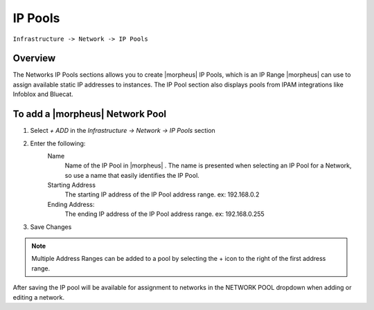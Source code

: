 IP Pools
--------

``Infrastructure -> Network -> IP Pools``

Overview
^^^^^^^^

The Networks IP Pools sections allows you to create |morpheus| IP Pools, which is an IP Range |morpheus| can use to assign available static IP addresses to instances. The IP Pool section also displays pools from IPAM integrations like Infoblox and Bluecat.

To add a |morpheus| Network Pool
^^^^^^^^^^^^^^^^^^^^^^^^^^^^^^^^

1. Select *+ ADD* in the `Infrastructure -> Network -> IP Pools` section
2. Enter the following:
     Name
      Name of the IP Pool in |morpheus| . The name is presented when selecting an IP Pool for a Network, so use a name that easily identifies the IP Pool.
     Starting Address
      The starting IP address of the IP Pool address range. ex: 192.168.0.2
     Ending Address:
      The ending IP address of the IP Pool address range. ex: 192.168.0.255

3. Save Changes

.. NOTE:: Multiple Address Ranges can be added to a pool by selecting the + icon to the right of the first address range.

After saving the IP pool will be available for assignment to networks in the NETWORK POOL dropdown when adding or editing a network.
